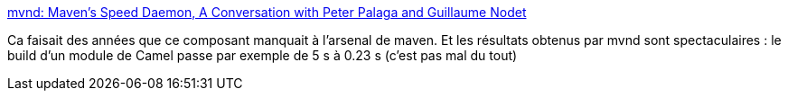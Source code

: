 :jbake-type: post
:jbake-status: published
:jbake-title: mvnd: Maven's Speed Daemon, A Conversation with Peter Palaga and Guillaume Nodet
:jbake-tags: maven,optimisation,build,java,_mois_déc.,_année_2020
:jbake-date: 2020-12-12
:jbake-depth: ../
:jbake-uri: shaarli/1607781273000.adoc
:jbake-source: https://nicolas-delsaux.hd.free.fr/Shaarli?searchterm=https%3A%2F%2Fwww.infoq.com%2Fnews%2F2020%2F12%2Fmvnd-mavens-speed-daemon%2F&searchtags=maven+optimisation+build+java+_mois_d%C3%A9c.+_ann%C3%A9e_2020
:jbake-style: shaarli

https://www.infoq.com/news/2020/12/mvnd-mavens-speed-daemon/[mvnd: Maven's Speed Daemon, A Conversation with Peter Palaga and Guillaume Nodet]

Ca faisait des années que ce composant manquait à l'arsenal de maven. Et les résultats obtenus par mvnd sont spectaculaires : le build d'un module de Camel passe par exemple de 5 s à 0.23 s (c'est pas mal du tout)
